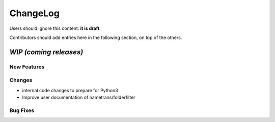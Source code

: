 =========
ChangeLog
=========

Users should ignore this content: **it is draft**.

Contributors should add entries here in the following section, on top of the
others.

`WIP (coming releases)`
=======================

New Features
------------

Changes
-------

* internal code changes to prepare for Python3

* Improve user documentation of nametrans/folderfilter

Bug Fixes
---------
